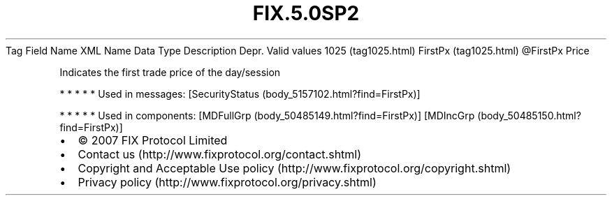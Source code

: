 .TH FIX.5.0SP2 "" "" "Tag #1025"
Tag
Field Name
XML Name
Data Type
Description
Depr.
Valid values
1025 (tag1025.html)
FirstPx (tag1025.html)
\@FirstPx
Price
.PP
Indicates the first trade price of the day/session
.PP
   *   *   *   *   *
Used in messages:
[SecurityStatus (body_5157102.html?find=FirstPx)]
.PP
   *   *   *   *   *
Used in components:
[MDFullGrp (body_50485149.html?find=FirstPx)]
[MDIncGrp (body_50485150.html?find=FirstPx)]

.PD 0
.P
.PD

.PP
.PP
.IP \[bu] 2
© 2007 FIX Protocol Limited
.IP \[bu] 2
Contact us (http://www.fixprotocol.org/contact.shtml)
.IP \[bu] 2
Copyright and Acceptable Use policy (http://www.fixprotocol.org/copyright.shtml)
.IP \[bu] 2
Privacy policy (http://www.fixprotocol.org/privacy.shtml)
